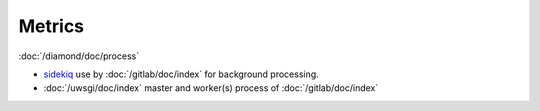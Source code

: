 Metrics
=======
                          
:doc:`/diamond/doc/process`

* `sidekiq <http://sidekiq.org/>`_ use by :doc:`/gitlab/doc/index` for
  background processing.

* :doc:`/uwsgi/doc/index` master and worker(s) process of :doc:`/gitlab/doc/index`
